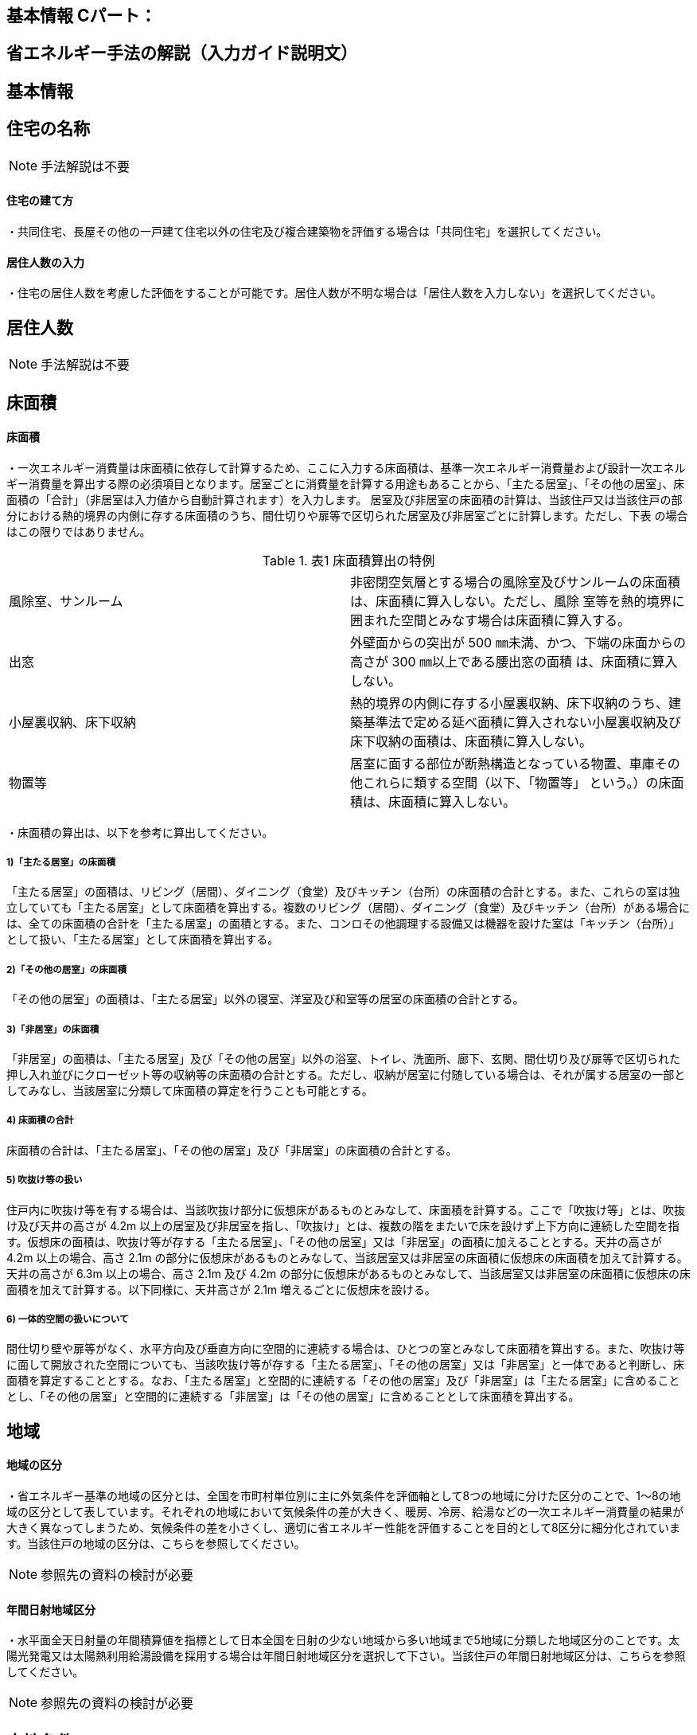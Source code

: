 == 基本情報 Cパート：

== 省エネルギー手法の解説（入力ガイド説明文）


== 基本情報

== 住宅の名称
NOTE: 手法解説は不要



[[shuho_bsc_tatekata]]
==== 住宅の建て方

・共同住宅、長屋その他の一戸建て住宅以外の住宅及び複合建築物を評価する場合は「共同住宅」を選択してください。



[[shuho_bsc_persons_input]]
==== 居住人数の入力

・住宅の居住人数を考慮した評価をすることが可能です。居住人数が不明な場合は「居住人数を入力しない」を選択してください。


== 居住人数
NOTE: 手法解説は不要

== 床面積


[[shuho_bsc_shukyoshitsu_menseki]]
==== 床面積

・一次エネルギー消費量は床面積に依存して計算するため、ここに入力する床面積は、基準一次エネルギー消費量および設計一次エネルギー消費量を算出する際の必須項目となります。居室ごとに消費量を計算する用途もあることから、「主たる居室」、「その他の居室」、床面積の「合計」（非居室は入力値から自動計算されます）を入力します。
居室及び非居室の床面積の計算は、当該住戸又は当該住戸の部分における熱的境界の内側に存する床面積のうち、間仕切りや扉等で区切られた居室及び非居室ごとに計算します。ただし、下表 の場合はこの限りではありません。

.表1 床面積算出の特例
[cols="2*"] 
|===
|風除室、サンルーム
|非密閉空気層とする場合の風除室及びサンルームの床面積は、床面積に算入しない。ただし、風除 室等を熱的境界に囲まれた空間とみなす場合は床面積に算入する。

|出窓
|外壁面からの突出が 500 ㎜未満、かつ、下端の床面からの高さが 300 ㎜以上である腰出窓の面積 は、床面積に算入しない。

|小屋裏収納、床下収納
|熱的境界の内側に存する小屋裏収納、床下収納のうち、建築基準法で定める延べ面積に算入されない小屋裏収納及び床下収納の面積は、床面積に算入しない。

|物置等
|居室に面する部位が断熱構造となっている物置、車庫その他これらに類する空間（以下、「物置等」 という。）の床面積は、床面積に算入しない。
|===

・床面積の算出は、以下を参考に算出してください。

===== 1)「主たる居室」の床面積

「主たる居室」の面積は、リビング（居間）、ダイニング（食堂）及びキッチン（台所）の床面積の合計とする。また、これらの室は独立していても「主たる居室」として床面積を算出する。複数のリビング（居間）、ダイニング（食堂）及びキッチン（台所）がある場合には、全ての床面積の合計を「主たる居室」の面積とする。また、コンロその他調理する設備又は機器を設けた室は「キッチン（台所）」として扱い、「主たる居室」として床面積を算出する。

===== 2)「その他の居室」の床面積

「その他の居室」の面積は、「主たる居室」以外の寝室、洋室及び和室等の居室の床面積の合計とする。

===== 3)「非居室」の床面積

「非居室」の面積は、「主たる居室」及び「その他の居室」以外の浴室、トイレ、洗面所、廊下、玄関、間仕切り及び扉等で区切られた押し入れ並びにクローゼット等の収納等の床面積の合計とする。ただし、収納が居室に付随している場合は、それが属する居室の一部としてみなし、当該居室に分類して床面積の算定を行うことも可能とする。

===== 4) 床面積の合計

床面積の合計は、「主たる居室」、「その他の居室」及び「非居室」の床面積の合計とする。

===== 5) 吹抜け等の扱い

住戸内に吹抜け等を有する場合は、当該吹抜け部分に仮想床があるものとみなして、床面積を計算する。ここで「吹抜け等」とは、吹抜け及び天井の高さが 4.2m 以上の居室及び非居室を指し、「吹抜け」とは、複数の階をまたいで床を設けず上下方向に連続した空間を指す。仮想床の面積は、吹抜け等が存する「主たる居室」、「その他の居室」又は「非居室」の面積に加えることとする。天井の高さが 4.2m 以上の場合、高さ 2.1m の部分に仮想床があるものとみなして、当該居室又は非居室の床面積に仮想床の床面積を加えて計算する。天井の高さが 6.3m 以上の場合、高さ 2.1m 及び 4.2m の部分に仮想床があるものとみなして、当該居室又は非居室の床面積に仮想床の床面積を加えて計算する。以下同様に、天井高さが 2.1m 増えるごとに仮想床を設ける。

===== 6) 一体的空間の扱いについて

間仕切り壁や扉等がなく、水平方向及び垂直方向に空間的に連続する場合は、ひとつの室とみなして床面積を算出する。また、吹抜け等に面して開放された空間についても、当該吹抜け等が存する「主たる居室」、「その他の居室」又は「非居室」と一体であると判断し、床面積を算定することとする。なお、「主たる居室」と空間的に連続する「その他の居室」及び「非居室」は「主たる居室」に含めることとし、「その他の居室」と空間的に連続する「非居室」は「その他の居室」に含めることとして床面積を算出する。


== 地域

[[shuho_env_chiki]]
==== 地域の区分

・省エネルギー基準の地域の区分とは、全国を市町村単位別に主に外気条件を評価軸として8つの地域に分けた区分のことで、1～8の地域の区分として表しています。それぞれの地域において気候条件の差が大きく、暖房、冷房、給湯などの一次エネルギー消費量の結果が大きく異なってしまうため、気候条件の差を小さくし、適切に省エネルギー性能を評価することを目的として8区分に細分化されています。当該住戸の地域の区分は、こちらを参照してください。

NOTE: 参照先の資料の検討が必要


[[shuho_bsc_solarlv_specify]]
==== 年間日射地域区分

・水平面全天日射量の年間積算値を指標として日本全国を日射の少ない地域から多い地域まで5地域に分類した地域区分のことです。太陽光発電又は太陽熱利用給湯設備を採用する場合は年間日射地域区分を選択して下さい。当該住戸の年間日射地域区分は、こちらを参照してください。

NOTE: 参照先の資料の検討が必要

== 立地条件


[[shuho_bsc_gaibufusoku]]
==== 気象条件（外部風速）

・「自然風の利用」の評価に影響する立地条件です。

・自立循環型住宅のウェブサイトに掲載している気象データ資料（https://www.jjj-design.org/）等を参照し、建設地（またはその近傍）の終日の平均風速（地上6.5m位置）を選択してください。

　

[[shuho_bsc_kenpeiritu]]
==== 敷地周辺の建物密集度

・「自然風の利用」の評価に影響する立地条件です。

・「区域建蔽率」とは、建築基準法などで用いられる「建蔽率」を準用して、自立循環型住宅において自然風利用の可能性に関連する敷地周辺の密集度を判断するために定義された指標です。

・基準法で定められた建蔽率は「建築物の建築面積の敷地面積に対する割合」を表しますが、区域建蔽率は、建物に作用する風圧力に影響があると想定される建設地周囲の「一定区域内の建築物の建築面積の合計の当該区域面積に対する割合」を表すものとします。

・この区域面積には建築物が建つ敷地以外の道路や公園、水路などの面積を含むものとし、また、建築面積には周辺の建物とともに計画建物の建築面積を含むものとします。自然風利用の可能性への影響を考慮して、計画建物の周囲直径50ｍを区域建蔽率の算定区域とします。

・「区域建蔽率」の求め方は以下の通りです。

① 住宅地図などに、建設地を中心とする直径50ｍの円を作図する。

② ①で描いた円の内側に存する建物等の建築面積の合計値を算出する（円で区切られている建物等については、円の内側の部分のみが対象）。

③ ②で求めた値に計画建物の建築面積（想定値も可）を加算する。この値を区域建蔽率を求めるための区域内の建築物の建築面積とみなす。

④ ③の面積の区域面積（1963.5㎡）に対する割合を求める。この値が「区域建蔽率」となる。

TIP: 温暖地テキストP48 図 住宅における区域建蔽率の算定例


[[shuho_bsc_taiyokoriyo]]
==== 日照条件

・「昼光利用」の評価に影響する立地条件です。

NOTE: 昼光利用未実装


[[shuho_bsc_rinto_misshu]]
==== 敷地周辺の密集度

・「日遮熱制御」の評価に影響する立地条件です。

NOTE: 方位係数の補正は入力前に行うので選択肢としては不要？


[[shuho_bsc_mokuhyo]]
==== 自立循環型住宅の設計目標像

・以下の表やイメージを参照して、設計しようとする自立循環型住宅の目標像を設定してください。

TIP: 温暖地テキストP26 表７ ライフスタイルの指向の分類　
TIP: 温暖地テキストP27 表８ 自立循環型住宅の設計目標像（典型タイプ）と要素技術の適用イメージ　
TIP: 温暖地テキストP28，29 住宅タイプの参考例

・自立循環型住宅の設計目標像としては、タイプⅠ・Ⅱ・Ⅲの３つの住宅タイプが典型として考えられます。これらのタイプは、３つのライフスタイルの指向に対応するものとして、参考に掲げたものです。タイプごとにどの要素技術を優先して適用するかは変わってきますので、設計者はこれらのタイプを参考にして住宅の設計目標像を設定し、要素技術の適用優先度を考慮して、具体的な手法の検討を行うことが有効です。


== エネルギー料金単価

[[shuho_bsc_electricity_rate]]
==== 電気料金
・地域の電力会社のHP等を参考に、電気料金単価を入力してください。



